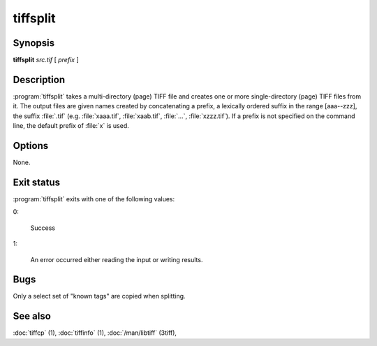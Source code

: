 tiffsplit
=========

.. program:: tiffsplit

Synopsis
--------

**tiffsplit** *src.tif* [ *prefix* ]

Description
-----------

:program:`tiffsplit` takes a multi-directory (page) TIFF
file and creates one or more single-directory (page) TIFF
files from it.
The output files are given names created by concatenating
a prefix, a lexically ordered suffix in the range [aaa--zzz],
the suffix :file:`.tif`
(e.g. :file:`xaaa.tif`, :file:`xaab.tif`, :file:`…`, :file:`xzzz.tif`).
If a prefix is not specified on the command line, the default prefix of
:file:`x` is used.

Options
-------

None.

Exit status
-----------

:program:`tiffsplit` exits with one of the following values:

0:

  Success

1:

  An error occurred either reading the input or writing results.

Bugs
----

Only a select set of "known tags" are copied when splitting.

See also
--------

:doc:`tiffcp` (1),
:doc:`tiffinfo` (1),
:doc:`/man/libtiff` (3tiff),
